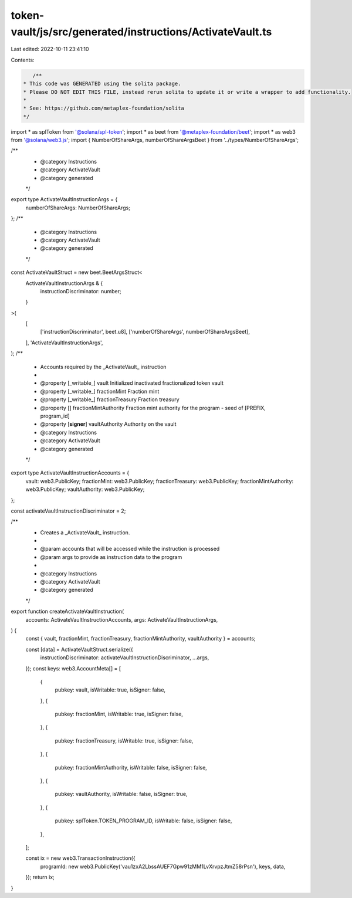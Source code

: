token-vault/js/src/generated/instructions/ActivateVault.ts
==========================================================

Last edited: 2022-10-11 23:41:10

Contents:

.. code-block:: ts

    /**
 * This code was GENERATED using the solita package.
 * Please DO NOT EDIT THIS FILE, instead rerun solita to update it or write a wrapper to add functionality.
 *
 * See: https://github.com/metaplex-foundation/solita
 */

import * as splToken from '@solana/spl-token';
import * as beet from '@metaplex-foundation/beet';
import * as web3 from '@solana/web3.js';
import { NumberOfShareArgs, numberOfShareArgsBeet } from '../types/NumberOfShareArgs';

/**
 * @category Instructions
 * @category ActivateVault
 * @category generated
 */
export type ActivateVaultInstructionArgs = {
  numberOfShareArgs: NumberOfShareArgs;
};
/**
 * @category Instructions
 * @category ActivateVault
 * @category generated
 */
const ActivateVaultStruct = new beet.BeetArgsStruct<
  ActivateVaultInstructionArgs & {
    instructionDiscriminator: number;
  }
>(
  [
    ['instructionDiscriminator', beet.u8],
    ['numberOfShareArgs', numberOfShareArgsBeet],
  ],
  'ActivateVaultInstructionArgs',
);
/**
 * Accounts required by the _ActivateVault_ instruction
 *
 * @property [_writable_] vault Initialized inactivated fractionalized token vault
 * @property [_writable_] fractionMint Fraction mint
 * @property [_writable_] fractionTreasury Fraction treasury
 * @property [] fractionMintAuthority Fraction mint authority for the program - seed of [PREFIX, program_id]
 * @property [**signer**] vaultAuthority Authority on the vault
 * @category Instructions
 * @category ActivateVault
 * @category generated
 */
export type ActivateVaultInstructionAccounts = {
  vault: web3.PublicKey;
  fractionMint: web3.PublicKey;
  fractionTreasury: web3.PublicKey;
  fractionMintAuthority: web3.PublicKey;
  vaultAuthority: web3.PublicKey;
};

const activateVaultInstructionDiscriminator = 2;

/**
 * Creates a _ActivateVault_ instruction.
 *
 * @param accounts that will be accessed while the instruction is processed
 * @param args to provide as instruction data to the program
 *
 * @category Instructions
 * @category ActivateVault
 * @category generated
 */
export function createActivateVaultInstruction(
  accounts: ActivateVaultInstructionAccounts,
  args: ActivateVaultInstructionArgs,
) {
  const { vault, fractionMint, fractionTreasury, fractionMintAuthority, vaultAuthority } = accounts;

  const [data] = ActivateVaultStruct.serialize({
    instructionDiscriminator: activateVaultInstructionDiscriminator,
    ...args,
  });
  const keys: web3.AccountMeta[] = [
    {
      pubkey: vault,
      isWritable: true,
      isSigner: false,
    },
    {
      pubkey: fractionMint,
      isWritable: true,
      isSigner: false,
    },
    {
      pubkey: fractionTreasury,
      isWritable: true,
      isSigner: false,
    },
    {
      pubkey: fractionMintAuthority,
      isWritable: false,
      isSigner: false,
    },
    {
      pubkey: vaultAuthority,
      isWritable: false,
      isSigner: true,
    },
    {
      pubkey: splToken.TOKEN_PROGRAM_ID,
      isWritable: false,
      isSigner: false,
    },
  ];

  const ix = new web3.TransactionInstruction({
    programId: new web3.PublicKey('vau1zxA2LbssAUEF7Gpw91zMM1LvXrvpzJtmZ58rPsn'),
    keys,
    data,
  });
  return ix;
}


